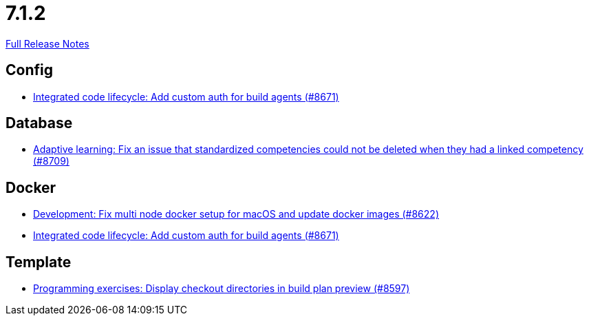 // SPDX-FileCopyrightText: 2023 Artemis Changelog Contributors
//
// SPDX-License-Identifier: CC-BY-SA-4.0

= 7.1.2

link:https://github.com/ls1intum/Artemis/releases/tag/7.1.2[Full Release Notes]

== Config

* link:https://www.github.com/ls1intum/Artemis/commit/b0d47b73dfa6f56d24538b4465b23d25cafbb941/[Integrated code lifecycle: Add custom auth for build agents (#8671)]


== Database

* link:https://www.github.com/ls1intum/Artemis/commit/8ef743db36e4a204eafec1d5970aece4c98ab1a1/[Adaptive learning: Fix an issue that standardized competencies could not be deleted when they had a linked competency (#8709)]


== Docker

* link:https://www.github.com/ls1intum/Artemis/commit/1c7642417f4f902d54e31e344a071872bfd6e700/[Development: Fix multi node docker setup for macOS and update docker images (#8622)]
* link:https://www.github.com/ls1intum/Artemis/commit/b0d47b73dfa6f56d24538b4465b23d25cafbb941/[Integrated code lifecycle: Add custom auth for build agents (#8671)]


== Template

* link:https://www.github.com/ls1intum/Artemis/commit/1348a86de1ce91d19422687567a7964fc9d9cc95/[Programming exercises: Display checkout directories in build plan preview (#8597)]
